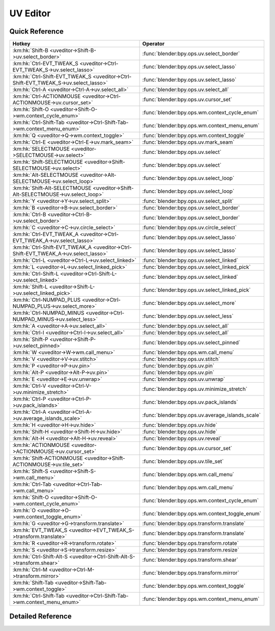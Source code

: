 *********
UV Editor
*********

.. km:module:: uveditor


---------------
Quick Reference
---------------

+------------------------------------------------------------------------------------+-------------------------------------------------+
|Hotkey                                                                              |Operator                                         |
+====================================================================================+=================================================+
|:km:hk:`Shift-B <uveditor->Shift-B->uv.select_border>`                              |:func:`blender:bpy.ops.uv.select_border`         |
+------------------------------------------------------------------------------------+-------------------------------------------------+
|:km:hk:`Ctrl-EVT_TWEAK_S <uveditor->Ctrl-EVT_TWEAK_S->uv.select_lasso>`             |:func:`blender:bpy.ops.uv.select_lasso`          |
+------------------------------------------------------------------------------------+-------------------------------------------------+
|:km:hk:`Ctrl-Shift-EVT_TWEAK_S <uveditor->Ctrl-Shift-EVT_TWEAK_S->uv.select_lasso>` |:func:`blender:bpy.ops.uv.select_lasso`          |
+------------------------------------------------------------------------------------+-------------------------------------------------+
|:km:hk:`Ctrl-A <uveditor->Ctrl-A->uv.select_all>`                                   |:func:`blender:bpy.ops.uv.select_all`            |
+------------------------------------------------------------------------------------+-------------------------------------------------+
|:km:hk:`Ctrl-ACTIONMOUSE <uveditor->Ctrl-ACTIONMOUSE->uv.cursor_set>`               |:func:`blender:bpy.ops.uv.cursor_set`            |
+------------------------------------------------------------------------------------+-------------------------------------------------+
|:km:hk:`Shift-O <uveditor->Shift-O->wm.context_cycle_enum>`                         |:func:`blender:bpy.ops.wm.context_cycle_enum`    |
+------------------------------------------------------------------------------------+-------------------------------------------------+
|:km:hk:`Ctrl-Shift-Tab <uveditor->Ctrl-Shift-Tab->wm.context_menu_enum>`            |:func:`blender:bpy.ops.wm.context_menu_enum`     |
+------------------------------------------------------------------------------------+-------------------------------------------------+
|:km:hk:`Q <uveditor->Q->wm.context_toggle>`                                         |:func:`blender:bpy.ops.wm.context_toggle`        |
+------------------------------------------------------------------------------------+-------------------------------------------------+
|:km:hk:`Ctrl-E <uveditor->Ctrl-E->uv.mark_seam>`                                    |:func:`blender:bpy.ops.uv.mark_seam`             |
+------------------------------------------------------------------------------------+-------------------------------------------------+
|:km:hk:`SELECTMOUSE <uveditor->SELECTMOUSE->uv.select>`                             |:func:`blender:bpy.ops.uv.select`                |
+------------------------------------------------------------------------------------+-------------------------------------------------+
|:km:hk:`Shift-SELECTMOUSE <uveditor->Shift-SELECTMOUSE->uv.select>`                 |:func:`blender:bpy.ops.uv.select`                |
+------------------------------------------------------------------------------------+-------------------------------------------------+
|:km:hk:`Alt-SELECTMOUSE <uveditor->Alt-SELECTMOUSE->uv.select_loop>`                |:func:`blender:bpy.ops.uv.select_loop`           |
+------------------------------------------------------------------------------------+-------------------------------------------------+
|:km:hk:`Shift-Alt-SELECTMOUSE <uveditor->Shift-Alt-SELECTMOUSE->uv.select_loop>`    |:func:`blender:bpy.ops.uv.select_loop`           |
+------------------------------------------------------------------------------------+-------------------------------------------------+
|:km:hk:`Y <uveditor->Y->uv.select_split>`                                           |:func:`blender:bpy.ops.uv.select_split`          |
+------------------------------------------------------------------------------------+-------------------------------------------------+
|:km:hk:`B <uveditor->B->uv.select_border>`                                          |:func:`blender:bpy.ops.uv.select_border`         |
+------------------------------------------------------------------------------------+-------------------------------------------------+
|:km:hk:`Ctrl-B <uveditor->Ctrl-B->uv.select_border>`                                |:func:`blender:bpy.ops.uv.select_border`         |
+------------------------------------------------------------------------------------+-------------------------------------------------+
|:km:hk:`C <uveditor->C->uv.circle_select>`                                          |:func:`blender:bpy.ops.uv.circle_select`         |
+------------------------------------------------------------------------------------+-------------------------------------------------+
|:km:hk:`Ctrl-EVT_TWEAK_A <uveditor->Ctrl-EVT_TWEAK_A->uv.select_lasso>`             |:func:`blender:bpy.ops.uv.select_lasso`          |
+------------------------------------------------------------------------------------+-------------------------------------------------+
|:km:hk:`Ctrl-Shift-EVT_TWEAK_A <uveditor->Ctrl-Shift-EVT_TWEAK_A->uv.select_lasso>` |:func:`blender:bpy.ops.uv.select_lasso`          |
+------------------------------------------------------------------------------------+-------------------------------------------------+
|:km:hk:`Ctrl-L <uveditor->Ctrl-L->uv.select_linked>`                                |:func:`blender:bpy.ops.uv.select_linked`         |
+------------------------------------------------------------------------------------+-------------------------------------------------+
|:km:hk:`L <uveditor->L->uv.select_linked_pick>`                                     |:func:`blender:bpy.ops.uv.select_linked_pick`    |
+------------------------------------------------------------------------------------+-------------------------------------------------+
|:km:hk:`Ctrl-Shift-L <uveditor->Ctrl-Shift-L->uv.select_linked>`                    |:func:`blender:bpy.ops.uv.select_linked`         |
+------------------------------------------------------------------------------------+-------------------------------------------------+
|:km:hk:`Shift-L <uveditor->Shift-L->uv.select_linked_pick>`                         |:func:`blender:bpy.ops.uv.select_linked_pick`    |
+------------------------------------------------------------------------------------+-------------------------------------------------+
|:km:hk:`Ctrl-NUMPAD_PLUS <uveditor->Ctrl-NUMPAD_PLUS->uv.select_more>`              |:func:`blender:bpy.ops.uv.select_more`           |
+------------------------------------------------------------------------------------+-------------------------------------------------+
|:km:hk:`Ctrl-NUMPAD_MINUS <uveditor->Ctrl-NUMPAD_MINUS->uv.select_less>`            |:func:`blender:bpy.ops.uv.select_less`           |
+------------------------------------------------------------------------------------+-------------------------------------------------+
|:km:hk:`A <uveditor->A->uv.select_all>`                                             |:func:`blender:bpy.ops.uv.select_all`            |
+------------------------------------------------------------------------------------+-------------------------------------------------+
|:km:hk:`Ctrl-I <uveditor->Ctrl-I->uv.select_all>`                                   |:func:`blender:bpy.ops.uv.select_all`            |
+------------------------------------------------------------------------------------+-------------------------------------------------+
|:km:hk:`Shift-P <uveditor->Shift-P->uv.select_pinned>`                              |:func:`blender:bpy.ops.uv.select_pinned`         |
+------------------------------------------------------------------------------------+-------------------------------------------------+
|:km:hk:`W <uveditor->W->wm.call_menu>`                                              |:func:`blender:bpy.ops.wm.call_menu`             |
+------------------------------------------------------------------------------------+-------------------------------------------------+
|:km:hk:`V <uveditor->V->uv.stitch>`                                                 |:func:`blender:bpy.ops.uv.stitch`                |
+------------------------------------------------------------------------------------+-------------------------------------------------+
|:km:hk:`P <uveditor->P->uv.pin>`                                                    |:func:`blender:bpy.ops.uv.pin`                   |
+------------------------------------------------------------------------------------+-------------------------------------------------+
|:km:hk:`Alt-P <uveditor->Alt-P->uv.pin>`                                            |:func:`blender:bpy.ops.uv.pin`                   |
+------------------------------------------------------------------------------------+-------------------------------------------------+
|:km:hk:`E <uveditor->E->uv.unwrap>`                                                 |:func:`blender:bpy.ops.uv.unwrap`                |
+------------------------------------------------------------------------------------+-------------------------------------------------+
|:km:hk:`Ctrl-V <uveditor->Ctrl-V->uv.minimize_stretch>`                             |:func:`blender:bpy.ops.uv.minimize_stretch`      |
+------------------------------------------------------------------------------------+-------------------------------------------------+
|:km:hk:`Ctrl-P <uveditor->Ctrl-P->uv.pack_islands>`                                 |:func:`blender:bpy.ops.uv.pack_islands`          |
+------------------------------------------------------------------------------------+-------------------------------------------------+
|:km:hk:`Ctrl-A <uveditor->Ctrl-A->uv.average_islands_scale>`                        |:func:`blender:bpy.ops.uv.average_islands_scale` |
+------------------------------------------------------------------------------------+-------------------------------------------------+
|:km:hk:`H <uveditor->H->uv.hide>`                                                   |:func:`blender:bpy.ops.uv.hide`                  |
+------------------------------------------------------------------------------------+-------------------------------------------------+
|:km:hk:`Shift-H <uveditor->Shift-H->uv.hide>`                                       |:func:`blender:bpy.ops.uv.hide`                  |
+------------------------------------------------------------------------------------+-------------------------------------------------+
|:km:hk:`Alt-H <uveditor->Alt-H->uv.reveal>`                                         |:func:`blender:bpy.ops.uv.reveal`                |
+------------------------------------------------------------------------------------+-------------------------------------------------+
|:km:hk:`ACTIONMOUSE <uveditor->ACTIONMOUSE->uv.cursor_set>`                         |:func:`blender:bpy.ops.uv.cursor_set`            |
+------------------------------------------------------------------------------------+-------------------------------------------------+
|:km:hk:`Shift-ACTIONMOUSE <uveditor->Shift-ACTIONMOUSE->uv.tile_set>`               |:func:`blender:bpy.ops.uv.tile_set`              |
+------------------------------------------------------------------------------------+-------------------------------------------------+
|:km:hk:`Shift-S <uveditor->Shift-S->wm.call_menu>`                                  |:func:`blender:bpy.ops.wm.call_menu`             |
+------------------------------------------------------------------------------------+-------------------------------------------------+
|:km:hk:`Ctrl-Tab <uveditor->Ctrl-Tab->wm.call_menu>`                                |:func:`blender:bpy.ops.wm.call_menu`             |
+------------------------------------------------------------------------------------+-------------------------------------------------+
|:km:hk:`Shift-O <uveditor->Shift-O->wm.context_cycle_enum>`                         |:func:`blender:bpy.ops.wm.context_cycle_enum`    |
+------------------------------------------------------------------------------------+-------------------------------------------------+
|:km:hk:`O <uveditor->O->wm.context_toggle_enum>`                                    |:func:`blender:bpy.ops.wm.context_toggle_enum`   |
+------------------------------------------------------------------------------------+-------------------------------------------------+
|:km:hk:`G <uveditor->G->transform.translate>`                                       |:func:`blender:bpy.ops.transform.translate`      |
+------------------------------------------------------------------------------------+-------------------------------------------------+
|:km:hk:`EVT_TWEAK_S <uveditor->EVT_TWEAK_S->transform.translate>`                   |:func:`blender:bpy.ops.transform.translate`      |
+------------------------------------------------------------------------------------+-------------------------------------------------+
|:km:hk:`R <uveditor->R->transform.rotate>`                                          |:func:`blender:bpy.ops.transform.rotate`         |
+------------------------------------------------------------------------------------+-------------------------------------------------+
|:km:hk:`S <uveditor->S->transform.resize>`                                          |:func:`blender:bpy.ops.transform.resize`         |
+------------------------------------------------------------------------------------+-------------------------------------------------+
|:km:hk:`Ctrl-Shift-Alt-S <uveditor->Ctrl-Shift-Alt-S->transform.shear>`             |:func:`blender:bpy.ops.transform.shear`          |
+------------------------------------------------------------------------------------+-------------------------------------------------+
|:km:hk:`Ctrl-M <uveditor->Ctrl-M->transform.mirror>`                                |:func:`blender:bpy.ops.transform.mirror`         |
+------------------------------------------------------------------------------------+-------------------------------------------------+
|:km:hk:`Shift-Tab <uveditor->Shift-Tab->wm.context_toggle>`                         |:func:`blender:bpy.ops.wm.context_toggle`        |
+------------------------------------------------------------------------------------+-------------------------------------------------+
|:km:hk:`Ctrl-Shift-Tab <uveditor->Ctrl-Shift-Tab->wm.context_menu_enum>`            |:func:`blender:bpy.ops.wm.context_menu_enum`     |
+------------------------------------------------------------------------------------+-------------------------------------------------+


------------------
Detailed Reference
------------------

.. km:hotkey:: Shift-B -> uv.select_border

   Border Select

   bpy.ops.uv.select_border(pinned=False, gesture_mode=0, xmin=0, xmax=0, ymin=0, ymax=0, extend=True)
   
   
   +------------+--------+
   |Properties: |Values: |
   +============+========+
   |Pinned      |True    |
   +------------+--------+
   
   
.. km:hotkey:: Ctrl-EVT_TWEAK_S -> uv.select_lasso

   Lasso Select UV

   bpy.ops.uv.select_lasso(path=[], deselect=False, extend=True)
   
   
   +------------+--------+
   |Properties: |Values: |
   +============+========+
   |Deselect    |False   |
   +------------+--------+
   
   
.. km:hotkey:: Ctrl-Shift-EVT_TWEAK_S -> uv.select_lasso

   Lasso Select UV

   bpy.ops.uv.select_lasso(path=[], deselect=False, extend=True)
   
   
   +------------+--------+
   |Properties: |Values: |
   +============+========+
   |Deselect    |True    |
   +------------+--------+
   
   
.. km:hotkey:: Ctrl-A -> uv.select_all

   (De)select All

   bpy.ops.uv.select_all(action='TOGGLE')
   
   
   +------------+--------+
   |Properties: |Values: |
   +============+========+
   |Action      |TOGGLE  |
   +------------+--------+
   
   
.. km:hotkey:: Ctrl-ACTIONMOUSE -> uv.cursor_set

   Set 2D Cursor

   bpy.ops.uv.cursor_set(location=(0, 0))
   
   
.. km:hotkey:: Shift-O -> wm.context_cycle_enum

   Context Enum Cycle

   bpy.ops.wm.context_cycle_enum(data_path="", reverse=False, wrap=False)
   
   
   +-------------------+----------------------------------------+
   |Properties:        |Values:                                 |
   +===================+========================================+
   |Context Attributes |tool_settings.proportional_edit_falloff |
   +-------------------+----------------------------------------+
   
   
.. km:hotkey:: Ctrl-Shift-Tab -> wm.context_menu_enum

   Context Enum Menu

   bpy.ops.wm.context_menu_enum(data_path="")
   
   
   +-------------------+------------------------------+
   |Properties:        |Values:                       |
   +===================+==============================+
   |Context Attributes |tool_settings.snap_uv_element |
   +-------------------+------------------------------+
   
   
.. km:hotkey:: Q -> wm.context_toggle

   Context Toggle

   bpy.ops.wm.context_toggle(data_path="")
   
   
   +-------------------+----------------------------+
   |Properties:        |Values:                     |
   +===================+============================+
   |Context Attributes |tool_settings.use_uv_sculpt |
   +-------------------+----------------------------+
   
   
.. km:hotkey:: Ctrl-E -> uv.mark_seam

   Mark Seam

   bpy.ops.uv.mark_seam(clear=False)
   
   
.. km:hotkey:: SELECTMOUSE -> uv.select

   Select

   bpy.ops.uv.select(extend=False, location=(0, 0))
   
   
   +------------+--------+
   |Properties: |Values: |
   +============+========+
   |Extend      |False   |
   +------------+--------+
   
   
.. km:hotkey:: Shift-SELECTMOUSE -> uv.select

   Select

   bpy.ops.uv.select(extend=False, location=(0, 0))
   
   
   +------------+--------+
   |Properties: |Values: |
   +============+========+
   |Extend      |True    |
   +------------+--------+
   
   
.. km:hotkey:: Alt-SELECTMOUSE -> uv.select_loop

   Loop Select

   bpy.ops.uv.select_loop(extend=False, location=(0, 0))
   
   
   +------------+--------+
   |Properties: |Values: |
   +============+========+
   |Extend      |False   |
   +------------+--------+
   
   
.. km:hotkey:: Shift-Alt-SELECTMOUSE -> uv.select_loop

   Loop Select

   bpy.ops.uv.select_loop(extend=False, location=(0, 0))
   
   
   +------------+--------+
   |Properties: |Values: |
   +============+========+
   |Extend      |True    |
   +------------+--------+
   
   
.. km:hotkey:: Y -> uv.select_split

   Select Split

   bpy.ops.uv.select_split()
   
   
.. km:hotkey:: B -> uv.select_border

   Border Select

   bpy.ops.uv.select_border(pinned=False, gesture_mode=0, xmin=0, xmax=0, ymin=0, ymax=0, extend=True)
   
   
   +------------+--------+
   |Properties: |Values: |
   +============+========+
   |Pinned      |False   |
   +------------+--------+
   
   
.. km:hotkey:: Ctrl-B -> uv.select_border

   Border Select

   bpy.ops.uv.select_border(pinned=False, gesture_mode=0, xmin=0, xmax=0, ymin=0, ymax=0, extend=True)
   
   
   +------------+--------+
   |Properties: |Values: |
   +============+========+
   |Pinned      |True    |
   +------------+--------+
   
   
.. km:hotkey:: C -> uv.circle_select

   Circle Select

   bpy.ops.uv.circle_select(x=0, y=0, radius=1, gesture_mode=0)
   
   
.. km:hotkey:: Ctrl-EVT_TWEAK_A -> uv.select_lasso

   Lasso Select UV

   bpy.ops.uv.select_lasso(path=[], deselect=False, extend=True)
   
   
   +------------+--------+
   |Properties: |Values: |
   +============+========+
   |Deselect    |False   |
   +------------+--------+
   
   
.. km:hotkey:: Ctrl-Shift-EVT_TWEAK_A -> uv.select_lasso

   Lasso Select UV

   bpy.ops.uv.select_lasso(path=[], deselect=False, extend=True)
   
   
   +------------+--------+
   |Properties: |Values: |
   +============+========+
   |Deselect    |True    |
   +------------+--------+
   
   
.. km:hotkey:: Ctrl-L -> uv.select_linked

   Select Linked

   bpy.ops.uv.select_linked(extend=False)
   
   
   +------------+--------+
   |Properties: |Values: |
   +============+========+
   |Extend      |False   |
   +------------+--------+
   
   
.. km:hotkey:: L -> uv.select_linked_pick

   Select Linked Pick

   bpy.ops.uv.select_linked_pick(extend=False, location=(0, 0))
   
   
   +------------+--------+
   |Properties: |Values: |
   +============+========+
   |Extend      |False   |
   +------------+--------+
   
   
.. km:hotkey:: Ctrl-Shift-L -> uv.select_linked

   Select Linked

   bpy.ops.uv.select_linked(extend=False)
   
   
   +------------+--------+
   |Properties: |Values: |
   +============+========+
   |Extend      |True    |
   +------------+--------+
   
   
.. km:hotkey:: Shift-L -> uv.select_linked_pick

   Select Linked Pick

   bpy.ops.uv.select_linked_pick(extend=False, location=(0, 0))
   
   
   +------------+--------+
   |Properties: |Values: |
   +============+========+
   |Extend      |True    |
   +------------+--------+
   
   
.. km:hotkey:: Ctrl-NUMPAD_PLUS -> uv.select_more

   Select More

   bpy.ops.uv.select_more()
   
   
.. km:hotkey:: Ctrl-NUMPAD_MINUS -> uv.select_less

   Select Less

   bpy.ops.uv.select_less()
   
   
.. km:hotkey:: A -> uv.select_all

   (De)select All

   bpy.ops.uv.select_all(action='TOGGLE')
   
   
   +------------+--------+
   |Properties: |Values: |
   +============+========+
   |Action      |TOGGLE  |
   +------------+--------+
   
   
.. km:hotkey:: Ctrl-I -> uv.select_all

   (De)select All

   bpy.ops.uv.select_all(action='TOGGLE')
   
   
   +------------+--------+
   |Properties: |Values: |
   +============+========+
   |Action      |INVERT  |
   +------------+--------+
   
   
.. km:hotkey:: Shift-P -> uv.select_pinned

   Selected Pinned

   bpy.ops.uv.select_pinned()
   
   
.. km:hotkey:: W -> wm.call_menu

   Call Menu

   bpy.ops.wm.call_menu(name="")
   
   
   +------------+-----------------------+
   |Properties: |Values:                |
   +============+=======================+
   |Name        |IMAGE_MT_uvs_weldalign |
   +------------+-----------------------+
   
   
.. km:hotkey:: V -> uv.stitch

   Stitch

   bpy.ops.uv.stitch(use_limit=False, snap_islands=True, limit=0.01, static_island=0, midpoint_snap=False, clear_seams=True, mode='VERTEX', stored_mode='VERTEX', selection=[])
   
   
.. km:hotkey:: P -> uv.pin

   Pin

   bpy.ops.uv.pin(clear=False)
   
   
   +------------+--------+
   |Properties: |Values: |
   +============+========+
   |Clear       |False   |
   +------------+--------+
   
   
.. km:hotkey:: Alt-P -> uv.pin

   Pin

   bpy.ops.uv.pin(clear=False)
   
   
   +------------+--------+
   |Properties: |Values: |
   +============+========+
   |Clear       |True    |
   +------------+--------+
   
   
.. km:hotkey:: E -> uv.unwrap

   Unwrap

   bpy.ops.uv.unwrap(method='ANGLE_BASED', fill_holes=True, correct_aspect=True, use_subsurf_data=False, margin=0.001)
   
   
.. km:hotkey:: Ctrl-V -> uv.minimize_stretch

   Minimize Stretch

   bpy.ops.uv.minimize_stretch(fill_holes=True, blend=0, iterations=0)
   
   
.. km:hotkey:: Ctrl-P -> uv.pack_islands

   Pack Islands

   bpy.ops.uv.pack_islands(rotate=True, margin=0.001)
   
   
.. km:hotkey:: Ctrl-A -> uv.average_islands_scale

   Average Islands Scale

   bpy.ops.uv.average_islands_scale()
   
   
.. km:hotkey:: H -> uv.hide

   Hide Selected

   bpy.ops.uv.hide(unselected=False)
   
   
   +------------+--------+
   |Properties: |Values: |
   +============+========+
   |Unselected  |False   |
   +------------+--------+
   
   
.. km:hotkey:: Shift-H -> uv.hide

   Hide Selected

   bpy.ops.uv.hide(unselected=False)
   
   
   +------------+--------+
   |Properties: |Values: |
   +============+========+
   |Unselected  |True    |
   +------------+--------+
   
   
.. km:hotkey:: Alt-H -> uv.reveal

   Reveal Hidden

   bpy.ops.uv.reveal()
   
   
.. km:hotkey:: ACTIONMOUSE -> uv.cursor_set

   Set 2D Cursor

   bpy.ops.uv.cursor_set(location=(0, 0))
   
   
.. km:hotkey:: Shift-ACTIONMOUSE -> uv.tile_set

   Set Tile

   bpy.ops.uv.tile_set(tile=(0, 0))
   
   
.. km:hotkey:: Shift-S -> wm.call_menu

   Call Menu

   bpy.ops.wm.call_menu(name="")
   
   
   +------------+------------------+
   |Properties: |Values:           |
   +============+==================+
   |Name        |IMAGE_MT_uvs_snap |
   +------------+------------------+
   
   
.. km:hotkey:: Ctrl-Tab -> wm.call_menu

   Call Menu

   bpy.ops.wm.call_menu(name="")
   
   
   +------------+-------------------------+
   |Properties: |Values:                  |
   +============+=========================+
   |Name        |IMAGE_MT_uvs_select_mode |
   +------------+-------------------------+
   
   
.. km:hotkey:: Shift-O -> wm.context_cycle_enum

   Context Enum Cycle

   bpy.ops.wm.context_cycle_enum(data_path="", reverse=False, wrap=False)
   
   
   +-------------------+----------------------------------------+
   |Properties:        |Values:                                 |
   +===================+========================================+
   |Context Attributes |tool_settings.proportional_edit_falloff |
   +-------------------+----------------------------------------+
   |Wrap               |True                                    |
   +-------------------+----------------------------------------+
   
   
.. km:hotkey:: O -> wm.context_toggle_enum

   Context Toggle Values

   bpy.ops.wm.context_toggle_enum(data_path="", value_1="", value_2="")
   
   
   +-------------------+--------------------------------+
   |Properties:        |Values:                         |
   +===================+================================+
   |Context Attributes |tool_settings.proportional_edit |
   +-------------------+--------------------------------+
   |Value              |DISABLED                        |
   +-------------------+--------------------------------+
   |Value              |ENABLED                         |
   +-------------------+--------------------------------+
   
   
.. km:hotkey:: G -> transform.translate

   Translate

   bpy.ops.transform.translate(value=(0, 0, 0), constraint_axis=(False, False, False), constraint_orientation='GLOBAL', mirror=False, proportional='DISABLED', proportional_edit_falloff='SMOOTH', proportional_size=1, snap=False, snap_target='CLOSEST', snap_point=(0, 0, 0), snap_align=False, snap_normal=(0, 0, 0), gpencil_strokes=False, texture_space=False, remove_on_cancel=False, release_confirm=False)
   
   
.. km:hotkey:: EVT_TWEAK_S -> transform.translate

   Translate

   bpy.ops.transform.translate(value=(0, 0, 0), constraint_axis=(False, False, False), constraint_orientation='GLOBAL', mirror=False, proportional='DISABLED', proportional_edit_falloff='SMOOTH', proportional_size=1, snap=False, snap_target='CLOSEST', snap_point=(0, 0, 0), snap_align=False, snap_normal=(0, 0, 0), gpencil_strokes=False, texture_space=False, remove_on_cancel=False, release_confirm=False)
   
   
.. km:hotkey:: R -> transform.rotate

   Rotate

   bpy.ops.transform.rotate(value=0, axis=(0, 0, 0), constraint_axis=(False, False, False), constraint_orientation='GLOBAL', mirror=False, proportional='DISABLED', proportional_edit_falloff='SMOOTH', proportional_size=1, snap=False, snap_target='CLOSEST', snap_point=(0, 0, 0), snap_align=False, snap_normal=(0, 0, 0), gpencil_strokes=False, release_confirm=False)
   
   
.. km:hotkey:: S -> transform.resize

   Resize

   bpy.ops.transform.resize(value=(1, 1, 1), constraint_axis=(False, False, False), constraint_orientation='GLOBAL', mirror=False, proportional='DISABLED', proportional_edit_falloff='SMOOTH', proportional_size=1, snap=False, snap_target='CLOSEST', snap_point=(0, 0, 0), snap_align=False, snap_normal=(0, 0, 0), gpencil_strokes=False, texture_space=False, remove_on_cancel=False, release_confirm=False)
   
   
.. km:hotkey:: Ctrl-Shift-Alt-S -> transform.shear

   Shear

   bpy.ops.transform.shear(value=0, mirror=False, proportional='DISABLED', proportional_edit_falloff='SMOOTH', proportional_size=1, snap=False, snap_target='CLOSEST', snap_point=(0, 0, 0), snap_align=False, snap_normal=(0, 0, 0), gpencil_strokes=False, release_confirm=False)
   
   
.. km:hotkey:: Ctrl-M -> transform.mirror

   Mirror

   bpy.ops.transform.mirror(constraint_axis=(False, False, False), constraint_orientation='GLOBAL', proportional='DISABLED', proportional_edit_falloff='SMOOTH', proportional_size=1, gpencil_strokes=False, release_confirm=False)
   
   
.. km:hotkey:: Shift-Tab -> wm.context_toggle

   Context Toggle

   bpy.ops.wm.context_toggle(data_path="")
   
   
   +-------------------+-----------------------+
   |Properties:        |Values:                |
   +===================+=======================+
   |Context Attributes |tool_settings.use_snap |
   +-------------------+-----------------------+
   
   
.. km:hotkey:: Ctrl-Shift-Tab -> wm.context_menu_enum

   Context Enum Menu

   bpy.ops.wm.context_menu_enum(data_path="")
   
   
   +-------------------+------------------------------+
   |Properties:        |Values:                       |
   +===================+==============================+
   |Context Attributes |tool_settings.snap_uv_element |
   +-------------------+------------------------------+
   
   
